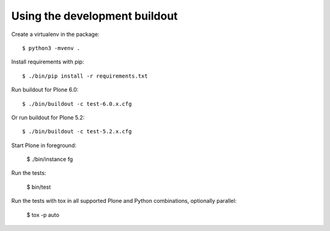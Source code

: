 Using the development buildout
------------------------------

Create a virtualenv in the package::

    $ python3 -mvenv .

Install requirements with pip::

    $ ./bin/pip install -r requirements.txt

Run buildout for Plone 6.0::

    $ ./bin/buildout -c test-6.0.x.cfg

Or run buildout for Plone 5.2::

    $ ./bin/buildout -c test-5.2.x.cfg

Start Plone in foreground:

    $ ./bin/instance fg

Run the tests:

    $ bin/test

Run the tests with tox in all supported Plone and Python combinations, optionally parallel:

    $ tox -p auto
